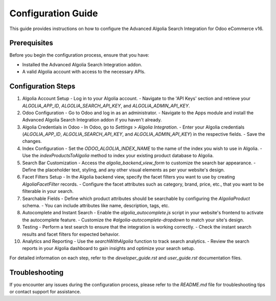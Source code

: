Configuration Guide
===================

This guide provides instructions on how to configure the Advanced Algolia Search Integration for Odoo eCommerce v16.

Prerequisites
-------------

Before you begin the configuration process, ensure that you have:

- Installed the Advanced Algolia Search Integration addon.
- A valid Algolia account with access to the necessary APIs.

Configuration Steps
-------------------

1. Algolia Account Setup
   - Log in to your Algolia account.
   - Navigate to the 'API Keys' section and retrieve your `ALGOLIA_APP_ID`, `ALGOLIA_SEARCH_API_KEY`, and `ALGOLIA_ADMIN_API_KEY`.

2. Odoo Configuration
   - Go to Odoo and log in as an administrator.
   - Navigate to the Apps module and install the Advanced Algolia Search Integration addon if you haven't already.

3. Algolia Credentials in Odoo
   - In Odoo, go to `Settings` > `Algolia Integration`.
   - Enter your Algolia credentials (`ALGOLIA_APP_ID`, `ALGOLIA_SEARCH_API_KEY`, and `ALGOLIA_ADMIN_API_KEY`) in the respective fields.
   - Save the changes.

4. Index Configuration
   - Set the `ODOO_ALGOLIA_INDEX_NAME` to the name of the index you wish to use in Algolia.
   - Use the `indexProductsToAlgolia` method to index your existing product database to Algolia.

5. Search Bar Customization
   - Access the `algolia_backend_view_form` to customize the search bar appearance.
   - Define the placeholder text, styling, and any other visual elements as per your website's design.

6. Facet Filters Setup
   - In the Algolia backend view, specify the facet filters you want to use by creating `AlgoliaFacetFilter` records.
   - Configure the facet attributes such as category, brand, price, etc., that you want to be filterable in your search.

7. Searchable Fields
   - Define which product attributes should be searchable by configuring the `AlgoliaProduct` schema.
   - You can include attributes like name, description, tags, etc.

8. Autocomplete and Instant Search
   - Enable the `algolia_autocomplete.js` script in your website's frontend to activate the autocomplete feature.
   - Customize the `#algolia-autocomplete-dropdown` to match your site's design.

9. Testing
   - Perform a test search to ensure that the integration is working correctly.
   - Check the instant search results and facet filters for expected behavior.

10. Analytics and Reporting
    - Use the `searchWithAlgolia` function to track search analytics.
    - Review the search reports in your Algolia dashboard to gain insights and optimize your search setup.

For detailed information on each step, refer to the `developer_guide.rst` and `user_guide.rst` documentation files.

Troubleshooting
---------------

If you encounter any issues during the configuration process, please refer to the `README.md` file for troubleshooting tips or contact support for assistance.